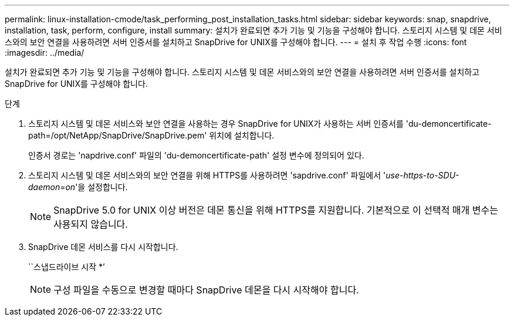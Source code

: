 ---
permalink: linux-installation-cmode/task_performing_post_installation_tasks.html 
sidebar: sidebar 
keywords: snap, snapdrive, installation, task, perform, configure, install 
summary: 설치가 완료되면 추가 기능 및 기능을 구성해야 합니다. 스토리지 시스템 및 데몬 서비스와의 보안 연결을 사용하려면 서버 인증서를 설치하고 SnapDrive for UNIX를 구성해야 합니다. 
---
= 설치 후 작업 수행
:icons: font
:imagesdir: ../media/


[role="lead"]
설치가 완료되면 추가 기능 및 기능을 구성해야 합니다. 스토리지 시스템 및 데몬 서비스와의 보안 연결을 사용하려면 서버 인증서를 설치하고 SnapDrive for UNIX를 구성해야 합니다.

.단계
. 스토리지 시스템 및 데몬 서비스와 보안 연결을 사용하는 경우 SnapDrive for UNIX가 사용하는 서버 인증서를 'du-demoncertificate-path=/opt/NetApp/SnapDrive/SnapDrive.pem' 위치에 설치합니다.
+
인증서 경로는 'napdrive.conf' 파일의 'du-demoncertificate-path' 설정 변수에 정의되어 있다.

. 스토리지 시스템 및 데몬 서비스와의 보안 연결을 위해 HTTPS를 사용하려면 'sapdrive.conf' 파일에서 '_use-https-to-SDU-daemon=on_'을 설정합니다.
+

NOTE: SnapDrive 5.0 for UNIX 이상 버전은 데몬 통신을 위해 HTTPS를 지원합니다. 기본적으로 이 선택적 매개 변수는 사용되지 않습니다.

. SnapDrive 데몬 서비스를 다시 시작합니다.
+
``스냅드라이브 시작 *’

+

NOTE: 구성 파일을 수동으로 변경할 때마다 SnapDrive 데몬을 다시 시작해야 합니다.


